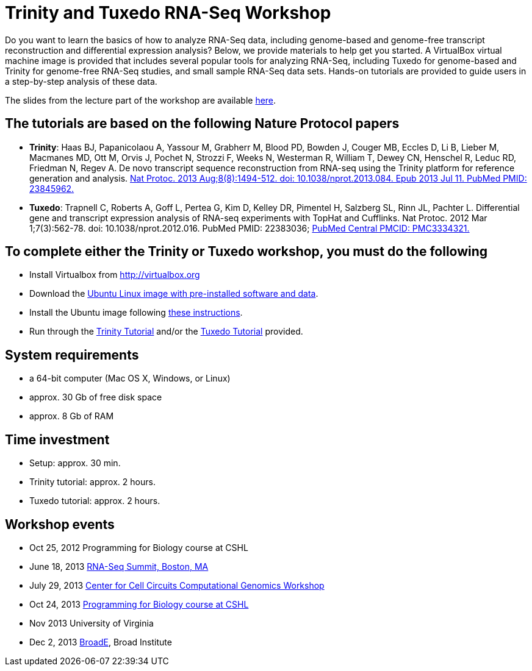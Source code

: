 = Trinity and Tuxedo RNA-Seq Workshop =

Do you want to learn the basics of how to analyze RNA-Seq data, including genome-based and genome-free transcript reconstruction and differential expression analysis?  Below, we provide materials to help get you started. A VirtualBox virtual machine image is provided that includes several popular tools for analyzing RNA-Seq, including Tuxedo for genome-based and Trinity for genome-free RNA-Seq studies, and small sample RNA-Seq data sets.  Hands-on tutorials are provided to guide users in a step-by-step analysis of these data.

The slides from the lecture part of the workshop are available ftp://ftp.broad.mit.edu/pub/users/bhaas/rnaseq_workshop/rnaseq_workshop_slides_20131022.pdf[here].

== The tutorials are based on the following Nature Protocol papers ==

- *Trinity*: Haas BJ, Papanicolaou A, Yassour M, Grabherr M, Blood PD, Bowden J, Couger MB, Eccles D, Li B, Lieber M, Macmanes MD, Ott M, Orvis J, Pochet N, Strozzi F, Weeks N, Westerman R, William T, Dewey CN, Henschel R, Leduc RD, Friedman N, Regev A. De novo transcript sequence reconstruction from RNA-seq using the Trinity platform for reference generation and analysis. http://www.nature.com/nprot/journal/v8/n8/full/nprot.2013.084.html[Nat Protoc. 2013 Aug;8(8):1494-512. doi: 10.1038/nprot.2013.084. Epub 2013 Jul 11. PubMed PMID: 23845962.]


- *Tuxedo*: Trapnell C, Roberts A, Goff L, Pertea G, Kim D, Kelley DR, Pimentel H, Salzberg SL, Rinn JL, Pachter L. Differential gene and transcript expression analysis of RNA-seq experiments with TopHat and Cufflinks. Nat Protoc. 2012 Mar 1;7(3):562-78. doi: 10.1038/nprot.2012.016. PubMed PMID: 22383036; http://www.ncbi.nlm.nih.gov/pmc/articles/PMC3334321/[PubMed Central PMCID: PMC3334321.]


== To complete either the Trinity or Tuxedo workshop, you must do the following ==

- Install Virtualbox from http://virtualbox.org[http://virtualbox.org]
- Download the ftp://ftp.broadinstitute.org/pub/users/bhaas/rnaseq_workshop/Ubuntu_RNASeqWorkshop.ova[Ubuntu Linux image with pre-installed software and data].
- Install the Ubuntu image following ftp://ftp.broadinstitute.org/pub/users/bhaas/rnaseq_workshop/virtualbox_setup.pdf[these instructions].
- Run through the ftp://ftp.broadinstitute.org/pub/users/bhaas/rnaseq_workshop/Trinity_workshop_activities.pdf[Trinity Tutorial] and/or the ftp://ftp.broadinstitute.org/pub/users/bhaas/rnaseq_workshop/Tuxedo_workshop_activities.pdf[Tuxedo Tutorial] provided.


== System requirements ==

- a 64-bit computer (Mac OS X, Windows, or Linux)
- approx. 30 Gb of free disk space
- approx. 8 Gb of RAM


== Time investment ==

- Setup: approx. 30 min.
- Trinity tutorial: approx. 2 hours.
- Tuxedo tutorial: approx. 2 hours.

== Workshop events ==

- Oct 25, 2012  Programming for Biology course at CSHL
- June 18, 2013  http://rna-seqsummit.com/agenda/interactive-workshops[RNA-Seq Summit, Boston, MA]
- July 29, 2013 http://www.broadinstitute.org/collaboration/cegs/july_29_2013[Center for Cell Circuits Computational Genomics Workshop]
- Oct 24, 2013 http://meetings.cshl.edu/courses/2013/c-info13.shtml[ Programming for Biology course at CSHL]
- Nov 2013  University of Virginia
- Dec 2, 2013  http://www.broadinstitute.org/partnerships/education/broade/broad-workshops[BroadE], Broad Institute
